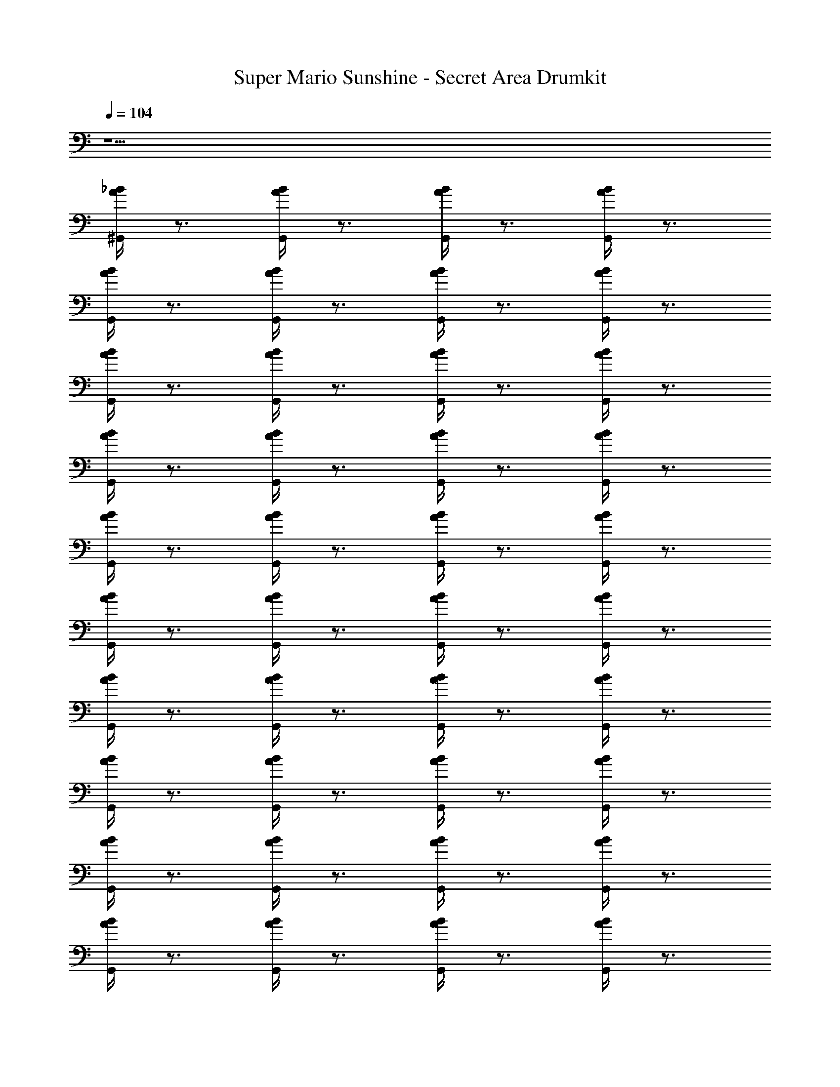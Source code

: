 X: 1
T: Super Mario Sunshine - Secret Area Drumkit
Z: ABC Generated by Starbound Composer v0.8.7
L: 1/4
Q: 1/4=104
K: C
z9/ 
[^G,,/4A/4_B/4] z3/4 [G,,/4A/4B/4] z3/4 [G,,/4A/4B/4] z3/4 [G,,/4A/4B/4] z3/4 
[G,,/4A/4B/4] z3/4 [G,,/4A/4B/4] z3/4 [G,,/4A/4B/4] z3/4 [G,,/4A/4B/4] z3/4 
[G,,/4A/4B/4] z3/4 [G,,/4A/4B/4] z3/4 [G,,/4A/4B/4] z3/4 [G,,/4A/4B/4] z3/4 
[G,,/4A/4B/4] z3/4 [G,,/4A/4B/4] z3/4 [G,,/4A/4B/4] z3/4 [G,,/4A/4B/4] z3/4 
[G,,/4A/4B/4] z3/4 [G,,/4A/4B/4] z3/4 [G,,/4A/4B/4] z3/4 [G,,/4A/4B/4] z3/4 
[G,,/4A/4B/4] z3/4 [G,,/4A/4B/4] z3/4 [G,,/4A/4B/4] z3/4 [G,,/4A/4B/4] z3/4 
[G,,/4A/4B/4] z3/4 [G,,/4A/4B/4] z3/4 [G,,/4A/4B/4] z3/4 [G,,/4A/4B/4] z3/4 
[G,,/4A/4B/4] z3/4 [G,,/4A/4B/4] z3/4 [G,,/4A/4B/4] z3/4 [G,,/4A/4B/4] z3/4 
[G,,/4A/4B/4] z3/4 [G,,/4A/4B/4] z3/4 [G,,/4A/4B/4] z3/4 [G,,/4A/4B/4] z3/4 
[G,,/4A/4B/4] z3/4 [G,,/4A/4B/4] z3/4 [G,,/4A/4B/4] z3/4 [G,,/4A/4B/4] z3/4 
[G,,/4A/4B/4] z3/4 [G,,/4A/4B/4] z3/4 [G,,/4A/4B/4] z3/4 [G,,/4A/4B/4] z3/4 
[G,,/4A/4B/4] z3/4 [G,,/4A/4B/4] z3/4 [G,,/4A/4B/4] z3/4 [G,,/4A/4B/4] z3/4 
[G,,/4A/4B/4] z3/4 [G,,/4A/4B/4] z3/4 [G,,/4A/4B/4] z3/4 [G,,/4A/4B/4] z3/4 
[G,,/4A/4B/4] z3/4 [G,,/4A/4B/4] z3/4 [G,,/4A/4B/4] z3/4 [G,,/4A/4B/4] z3/4 
[G,,/4A/4B/4] z3/4 [G,,/4A/4B/4] z3/4 [G,,/4A/4B/4] z3/4 [G,,/4A/4B/4] z3/4 
[G,,/4A/4B/4] z3/4 [G,,/4A/4B/4] z3/4 [G,,/4A/4B/4] z3/4 [G,,/4A/4B/4] z/4 ^F,,/8 z3/8 
[G,,/4A/4B/4] z/8 F,,/8 F,,/4 z/4 [G,,/4A/4B/4] z/8 F,,/8 F,,/4 z/4 [G,,/4A/4B/4] z/8 F,,/8 F,,/4 z/4 [G,,/4A/4B/4] z/8 F,,/8 F,,/8 z3/8 
[G,,/4A/4B/4] z/8 F,,/8 F,,/4 z/4 [G,,/4A/4B/4] z/8 F,,/8 F,,/4 z/4 [G,,/4A/4B/4] z/8 F,,/8 F,,/4 z/4 [G,,/4A/4B/4] z/8 F,,/8 F,,/8 z3/8 
[G,,/4A/4B/4] z/8 F,,/8 F,,/4 z/4 [G,,/4A/4B/4] z/8 F,,/8 F,,/4 z/4 [G,,/4A/4B/4] z/8 F,,/8 F,,/4 z/4 [G,,/4A/4B/4] z/8 F,,/8 F,,/4 z/4 
[G,,/4A/4B/4] z3/4 [G,,/4A/4B/4] z3/4 [G,,/4A/4B/4] z3/4 [G,,/4A/4B/4] z3/4 
[G,,/4A/4B/4] z3/4 [G,,/4A/4B/4] z3/4 [G,,/4A/4B/4] z3/4 [G,,/4A/4B/4] z3/4 
[B/4A/4G,,/4] z3/4 [B/4A/4G,,/4] z3/4 [B/4A/4G,,/4] z3/4 [B/4A/4G,,/4] z3/4 
[B/4A/4G,,/4] z3/4 [B/4A/4G,,/4] z3/4 [B/4A/4G,,/4] z3/4 [B/4A/4G,,/4] z3/4 
[B/4A/4G,,/4] z3/4 [B/4A/4G,,/4] z3/4 [B/4A/4G,,/4] z3/4 [B/4A/4G,,/4] z/4 F,,/8 z3/8 
[G,,/4A/4B/4] z/8 F,,/8 F,,/4 z/4 [G,,/4A/4B/4] z/8 F,,/8 F,,/4 z/4 [G,,/4A/4B/4] z/8 F,,/8 F,,/4 z/4 [G,,/4A/4B/4] z/8 F,,/8 F,,/8 z3/8 
[G,,/4A/4B/4] z/8 F,,/8 F,,/4 z/4 [G,,/4A/4B/4] z/8 F,,/8 F,,/4 z/4 [G,,/4A/4B/4] z/8 F,,/8 F,,/4 z/4 [G,,/4A/4B/4] z/8 F,,/8 F,,/8 z3/8 
[G,,/4A/4B/4] z/8 F,,/8 F,,/4 z/4 [G,,/4A/4B/4] z/8 F,,/8 F,,/4 z/4 [G,,/4A/4B/4] z/8 F,,/8 F,,/4 z/4 [G,,/4A/4B/4] z/8 F,,/8 F,,/8 z3/8 
[G,,/4A/4B/4] z/8 F,,/8 F,,/4 z/4 [G,,/4A/4B/4] z/8 F,,/8 F,,/4 z/4 [G,,/4A/4B/4] z/8 F,,/8 F,,/4 z/4 [G,,/4A/4B/4] z/8 F,,/8 F,,/8 z3/8 
[G,,/4A/4B/4] z/8 F,,/8 F,,/4 z/4 [G,,/4A/4B/4] z/8 F,,/8 F,,/4 z/4 [G,,/4A/4B/4] z/8 F,,/8 F,,/4 z/4 [G,,/4A/4B/4] z/8 F,,/8 F,,/8 z3/8 
[G,,/4A/4B/4] z/8 F,,/8 F,,/4 z/4 [G,,/4A/4B/4] z/8 F,,/8 F,,/4 z/4 [G,,/4A/4B/4] z/8 F,,/8 F,,/4 z/4 [G,,/4A/4B/4] z/8 F,,/8 F,,/8 z3/8 
[G,,/4A/4B/4] z/8 F,,/8 F,,/4 z/4 [G,,/4A/4B/4] z/8 F,,/8 F,,/4 z/4 [G,,/4A/4B/4] z/8 F,,/8 F,,/4 z/4 [G,,/4A/4B/4] z/8 F,,/8 F,,/8 z3/8 
[G,,/4A/4B/4] z/8 F,,/8 F,,/4 z/4 [G,,/4A/4B/4] z/8 F,,/8 F,,/4 z/4 [G,,/4A/4B/4] z/8 F,,/8 F,,/4 z/4 [G,,/4A/4B/4] z/8 F,,/8 F,,/8 z3/8 
[G,,/4A/4B/4] z/8 F,,/8 F,,/4 z/4 [G,,/4A/4B/4] z/8 F,,/8 F,,/4 z/4 [G,,/4A/4B/4] z/8 F,,/8 F,,/4 z/4 [G,,/4A/4B/4] z/8 F,,/8 F,,/8 z3/8 
[G,,/4A/4B/4] z/8 F,,/8 F,,/4 z/4 [G,,/4A/4B/4] z/8 F,,/8 F,,/4 z/4 [G,,/4A/4B/4] z/8 F,,/8 F,,/4 z/4 [G,,/4A/4B/4] z/8 F,,/8 F,,/8 z3/8 
[G,,/4A/4B/4] z/8 F,,/8 F,,/4 z/4 [G,,/4A/4B/4] z/8 F,,/8 F,,/4 z/4 [G,,/4A/4B/4] z/8 F,,/8 F,,/4 z/4 [G,,/4A/4B/4] z/8 F,,/8 F,,/8 z3/8 
[G,,/4A/4B/4] z/8 F,,/8 F,,/4 z/4 [G,,/4A/4B/4] z/8 F,,/8 F,,/4 z/4 [G,,/4A/4B/4] z/8 F,,/8 F,,/4 z/4 [G,,/4A/4B/4] z/8 F,,/8 F,,/8 z3/8 
[G,,/4A/4B/4] z/8 F,,/8 F,,/4 z/4 [G,,/4A/4B/4] z/8 F,,/8 F,,/4 z/4 [G,,/4A/4B/4] z/8 F,,/8 F,,/4 z/4 [G,,/4A/4B/4] z/8 F,,/8 F,,/8 z3/8 
[G,,/4A/4B/4] z/8 F,,/8 F,,/4 z/4 [G,,/4A/4B/4] z/8 F,,/8 F,,/4 z/4 [G,,/4A/4B/4] z/8 F,,/8 F,,/4 z/4 [G,,/4A/4B/4] z/8 F,,/8 F,,/8 z3/8 
[G,,/4A/4B/4] z/8 F,,/8 F,,/4 z/4 [G,,/4A/4B/4] z/8 F,,/8 F,,/4 z/4 [G,,/4A/4B/4] z/8 F,,/8 F,,/4 z/4 [G,,/4A/4B/4] z/8 F,,/8 F,,/8 z3/8 
[G,,/4A/4B/4] z/8 F,,/8 F,,/4 z/4 [G,,/4A/4B/4] z/8 F,,/8 F,,/4 z/4 [G,,/4A/4B/4] z/8 F,,/8 F,,/4 z/4 [G,,/4A/4B/4] z/8 F,,/8 z/ 
[G,,/4A/4B/4] z3/4 [G,,/4A/4B/4] z3/4 [G,,/4A/4B/4] z3/4 [G,,/4A/4B/4] z3/4 
[B/4A/4G,,/4] z3/4 [B/4A/4G,,/4] z3/4 [B/4A/4G,,/4] z3/4 [B/4A/4G,,/4] z3/4 
[B/4A/4G,,/4] z3/4 [B/4A/4G,,/4] z3/4 [B/4A/4G,,/4] z3/4 [B/4A/4G,,/4] z3/4 
[B/4A/4G,,/4] z3/4 [B/4A/4G,,/4] z3/4 [B/4A/4G,,/4] z3/4 [B/4A/4G,,/4] z3/4 
[B/4A/4G,,/4] z3/4 [B/4A/4G,,/4] z3/4 [B/4A/4G,,/4] z3/4 [B/4A/4G,,/4] z3/4 
[B/4A/4G,,/4] z3/4 [B/4A/4G,,/4] z3/4 [B/4A/4G,,/4] z3/4 [B/4A/4G,,/4] z3/4 
[B/4A/4G,,/4] z3/4 [B/4A/4G,,/4] z3/4 [B/4A/4G,,/4] z3/4 [B/4A/4G,,/4] z3/4 
[B/4A/4G,,/4] z3/4 [B/4A/4G,,/4] z3/4 [B/4A/4G,,/4] z3/4 [B/4A/4G,,/4] z3/4 
[B/4A/4G,,/4] z3/4 [B/4A/4G,,/4] z3/4 [B/4A/4G,,/4] z3/4 [B/4A/4G,,/4] z3/4 
[B/4A/4G,,/4] z3/4 [B/4A/4G,,/4] z3/4 [B/4A/4G,,/4] z3/4 [B/4A/4G,,/4] z3/4 
[B/4A/4G,,/4] z3/4 [B/4A/4G,,/4] z3/4 [B/4A/4G,,/4] z3/4 [B/4A/4G,,/4] z3/4 
[B/4A/4G,,/4] z3/4 [B/4A/4G,,/4] z3/4 [B/4A/4G,,/4] z3/4 [B/4A/4G,,/4] z/4 F,,/8 z3/8 
[G,,/4A/4B/4] z/8 F,,/8 F,,/4 z/4 [G,,/4A/4B/4] z/8 F,,/8 F,,/4 z/4 [G,,/4A/4B/4] z/8 F,,/8 F,,/4 z/4 [G,,/4A/4B/4] z/8 F,,/8 F,,/8 z3/8 
[B/4A/4G,,/4] z/8 F,,/8 F,,/4 z/4 [B/4A/4G,,/4] z/8 F,,/8 F,,/4 z/4 [B/4A/4G,,/4] z/8 F,,/8 F,,/4 z/4 [B/4A/4G,,/4] z/8 F,,/8 F,,/8 z3/8 
[B/4A/4G,,/4] z/8 F,,/8 F,,/4 z/4 [B/4A/4G,,/4] z/8 F,,/8 F,,/4 z/4 [B/4A/4G,,/4] z/8 F,,/8 F,,/4 z/4 [B/4A/4G,,/4] z/8 F,,/8 F,,/4 z/4 
[G,,/4A/4B/4] z3/4 [G,,/4A/4B/4] z3/4 [G,,/4A/4B/4] z3/4 [G,,/4A/4B/4] z3/4 
[G,,/4A/4B/4] z3/4 [G,,/4A/4B/4] z3/4 [G,,/4A/4B/4] z3/4 [G,,/4A/4B/4] z3/4 
[B/4A/4G,,/4] z3/4 [B/4A/4G,,/4] z3/4 [B/4A/4G,,/4] z3/4 [B/4A/4G,,/4] z3/4 
[B/4A/4G,,/4] z3/4 [B/4A/4G,,/4] z3/4 [B/4A/4G,,/4] z3/4 [B/4A/4G,,/4] z3/4 
[B/4A/4G,,/4] z3/4 [B/4A/4G,,/4] z3/4 [B/4A/4G,,/4] z3/4 [B/4A/4G,,/4] z/4 F,,/8 z3/8 
[G,,/4A/4B/4] z/8 F,,/8 F,,/4 z/4 [G,,/4A/4B/4] z/8 F,,/8 F,,/4 z/4 [G,,/4A/4B/4] z/8 F,,/8 F,,/4 z/4 [G,,/4A/4B/4] z/8 F,,/8 F,,/8 z3/8 
[G,,/4A/4B/4] z/8 F,,/8 F,,/4 z/4 [G,,/4A/4B/4] z/8 F,,/8 F,,/4 z/4 [G,,/4A/4B/4] z/8 F,,/8 F,,/4 z/4 [G,,/4A/4B/4] z/8 F,,/8 F,,/8 z3/8 
[G,,/4A/4B/4] z/8 F,,/8 F,,/4 z/4 [G,,/4A/4B/4] z/8 F,,/8 F,,/4 z/4 [G,,/4A/4B/4] z/8 F,,/8 F,,/4 z/4 [G,,/4A/4B/4] z/8 F,,/8 F,,/8 z3/8 
[G,,/4A/4B/4] z/8 F,,/8 F,,/4 z/4 [G,,/4A/4B/4] z/8 F,,/8 F,,/4 z/4 [G,,/4A/4B/4] z/8 F,,/8 F,,/4 z/4 [G,,/4A/4B/4] z/8 F,,/8 F,,/8 z3/8 
[G,,/4A/4B/4] z/8 F,,/8 F,,/4 z/4 [G,,/4A/4B/4] z/8 F,,/8 F,,/4 z/4 [G,,/4A/4B/4] z/8 F,,/8 F,,/4 z/4 [G,,/4A/4B/4] z/8 F,,/8 F,,/8 z3/8 
[G,,/4A/4B/4] z/8 F,,/8 F,,/4 z/4 [G,,/4A/4B/4] z/8 F,,/8 F,,/4 z/4 [G,,/4A/4B/4] z/8 F,,/8 F,,/4 z/4 [G,,/4A/4B/4] z/8 F,,/8 F,,/8 z3/8 
[G,,/4A/4B/4] z/8 F,,/8 F,,/4 z/4 [G,,/4A/4B/4] z/8 F,,/8 F,,/4 z/4 [G,,/4A/4B/4] z/8 F,,/8 F,,/4 z/4 [G,,/4A/4B/4] z/8 F,,/8 F,,/8 z3/8 
[G,,/4A/4B/4] z/8 F,,/8 F,,/4 z/4 [G,,/4A/4B/4] z/8 F,,/8 F,,/4 z/4 [G,,/4A/4B/4] z/8 F,,/8 F,,/4 z/4 [G,,/4A/4B/4] z/8 F,,/8 F,,/8 z3/8 
[G,,/4A/4B/4] z/8 F,,/8 F,,/4 z/4 [G,,/4A/4B/4] z/8 F,,/8 F,,/4 z/4 [G,,/4A/4B/4] z/8 F,,/8 F,,/4 z/4 [G,,/4A/4B/4] z/8 F,,/8 F,,/8 z3/8 
[G,,/4A/4B/4] z/8 F,,/8 F,,/4 z/4 [G,,/4A/4B/4] z/8 F,,/8 F,,/4 z/4 [G,,/4A/4B/4] z/8 F,,/8 F,,/4 z/4 [G,,/4A/4B/4] z/8 F,,/8 F,,/8 z3/8 
[G,,/4A/4B/4] z/8 F,,/8 F,,/4 z/4 [G,,/4A/4B/4] z/8 F,,/8 F,,/4 z/4 [G,,/4A/4B/4] z/8 F,,/8 F,,/4 z/4 [G,,/4A/4B/4] z/8 F,,/8 F,,/8 z3/8 
[G,,/4A/4B/4] z/8 F,,/8 F,,/4 z/4 [G,,/4A/4B/4] z/8 F,,/8 F,,/4 z/4 [G,,/4A/4B/4] z/8 F,,/8 F,,/4 z/4 [G,,/4A/4B/4] z/8 F,,/8 F,,/8 z3/8 
[G,,/4A/4B/4] z/8 F,,/8 F,,/4 z/4 [G,,/4A/4B/4] z/8 F,,/8 F,,/4 z/4 [G,,/4A/4B/4] z/8 F,,/8 F,,/4 z/4 [G,,/4A/4B/4] z/8 F,,/8 F,,/8 z3/8 
[G,,/4A/4B/4] z/8 F,,/8 F,,/4 z/4 [G,,/4A/4B/4] z/8 F,,/8 F,,/4 z/4 [G,,/4A/4B/4] z/8 F,,/8 F,,/4 z/4 [G,,/4A/4B/4] z/8 F,,/8 F,,/8 z3/8 
[G,,/4A/4B/4] z/8 F,,/8 F,,/4 z/4 [G,,/4A/4B/4] z/8 F,,/8 F,,/4 z/4 [G,,/4A/4B/4] z/8 F,,/8 F,,/4 z/4 [G,,/4A/4B/4] z/8 F,,/8 F,,/8 z3/8 
[G,,/4A/4B/4] z/8 F,,/8 F,,/4 z/4 [G,,/4A/4B/4] z/8 F,,/8 F,,/4 z/4 [G,,/4A/4B/4] z/8 F,,/8 F,,/4 z/4 [G,,/4A/4B/4] z/8 F,,/8 
